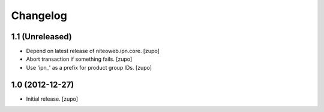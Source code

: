 Changelog
=========

1.1 (Unreleased)
----------------

- Depend on latest release of niteoweb.ipn.core.
  [zupo]

- Abort transaction if something fails.
  [zupo]

- Use 'ipn_' as a prefix for product group IDs.
  [zupo]


1.0 (2012-12-27)
----------------

- Initial release.
  [zupo]

